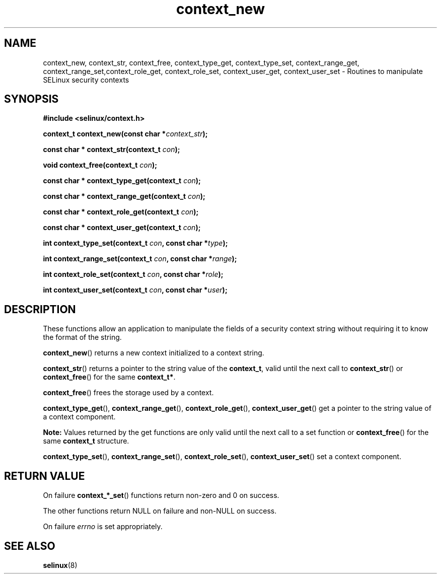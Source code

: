 .TH "context_new" "3" "20 December 2011" "dwalsh@redhat.com" "SELinux API documentation"
.SH "NAME"
context_new, context_str, context_free, context_type_get, context_type_set, context_range_get, context_range_set,context_role_get, context_role_set, context_user_get, context_user_set \- Routines to manipulate SELinux security contexts
.
.SH "SYNOPSIS"
.B #include <selinux/context.h>
.sp
.BI "context_t context_new(const char *" context_str );
.sp
.BI "const char * context_str(context_t " con );
.sp
.BI "void context_free(context_t " con );
.sp
.BI "const char * context_type_get(context_t " con );
.sp
.BI "const char * context_range_get(context_t " con );
.sp
.BI "const char * context_role_get(context_t " con );
.sp
.BI "const char * context_user_get(context_t " con );
.sp
.BI "int context_type_set(context_t " con ", const char *" type );
.sp
.BI "int context_range_set(context_t " con ", const char *" range );
.sp
.BI "int context_role_set(context_t " con ", const char *" role );
.sp
.BI "int context_user_set(context_t " con ", const char *" user );
.
.SH "DESCRIPTION"
These functions allow an application to manipulate the fields of a
security context string without requiring it to know the format of the
string.

.BR context_new ()
returns a new context initialized to a context string.

.BR context_str ()
returns a pointer to the string value of the
.BR context_t ,
valid until the next call to
.BR context_str ()
or
.BR context_free ()
for the same
.BR context_t* .

.BR context_free ()
frees the storage used by a context.

.BR context_type_get (),
.BR context_range_get (),
.BR context_role_get (),
.BR \%context_user_get ()
get a pointer to the string value of a context component.

.B Note:
Values returned by the get functions are only valid until the next call 
to a set function or
.BR context_free ()
for the same
.B context_t
structure.

.BR context_type_set (),
.BR context_range_set (),
.BR context_role_set (),
.BR \%context_user_set ()
set a context component.
.
.SH "RETURN VALUE"
On failure
.BR context_*_set ()
functions return non-zero and 0 on success.

The other functions return NULL on failure and non-NULL on success.

On failure
.I errno
is set appropriately.
.
.SH "SEE ALSO"
.BR selinux "(8)"
